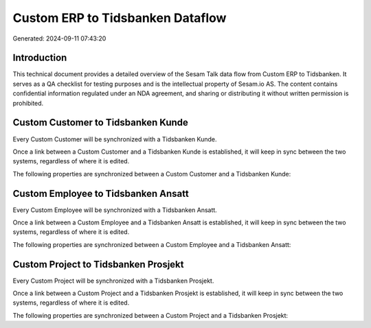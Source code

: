 =================================
Custom ERP to Tidsbanken Dataflow
=================================

Generated: 2024-09-11 07:43:20

Introduction
------------

This technical document provides a detailed overview of the Sesam Talk data flow from Custom ERP to Tidsbanken. It serves as a QA checklist for testing purposes and is the intellectual property of Sesam.io AS. The content contains confidential information regulated under an NDA agreement, and sharing or distributing it without written permission is prohibited.

Custom Customer to Tidsbanken Kunde
-----------------------------------
Every Custom Customer will be synchronized with a Tidsbanken Kunde.

Once a link between a Custom Customer and a Tidsbanken Kunde is established, it will keep in sync between the two systems, regardless of where it is edited.

The following properties are synchronized between a Custom Customer and a Tidsbanken Kunde:

.. list-table::
   :header-rows: 1

   * - Custom Customer Property
     - Tidsbanken Kunde Property
     - Tidsbanken Data Type


Custom Employee to Tidsbanken Ansatt
------------------------------------
Every Custom Employee will be synchronized with a Tidsbanken Ansatt.

Once a link between a Custom Employee and a Tidsbanken Ansatt is established, it will keep in sync between the two systems, regardless of where it is edited.

The following properties are synchronized between a Custom Employee and a Tidsbanken Ansatt:

.. list-table::
   :header-rows: 1

   * - Custom Employee Property
     - Tidsbanken Ansatt Property
     - Tidsbanken Data Type


Custom Project to Tidsbanken Prosjekt
-------------------------------------
Every Custom Project will be synchronized with a Tidsbanken Prosjekt.

Once a link between a Custom Project and a Tidsbanken Prosjekt is established, it will keep in sync between the two systems, regardless of where it is edited.

The following properties are synchronized between a Custom Project and a Tidsbanken Prosjekt:

.. list-table::
   :header-rows: 1

   * - Custom Project Property
     - Tidsbanken Prosjekt Property
     - Tidsbanken Data Type

